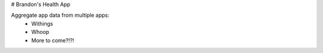 # Brandon's Health App

Aggregate app data from multiple apps:
    - Withings
    - Whoop
    - More to come?!?!
